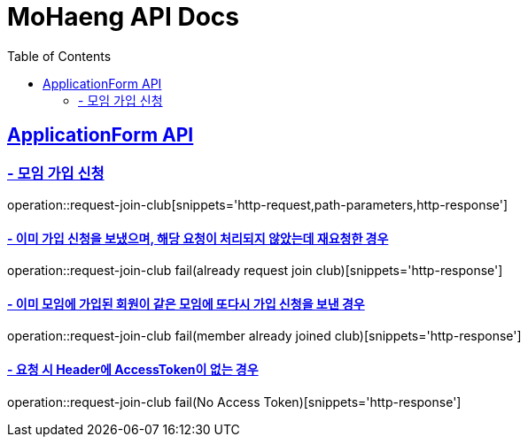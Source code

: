 = MoHaeng API Docs
:doctype: book
:icons: font
// 문서에 표기되는 코드들의 하이라이팅을 highlightjs를 사용
:source-highlighter: highlightjs
// toc (Table Of Contents)를 문서의 좌측에 두기
:toc: left
:toclevels: 2
:sectlinks:

[[ApplicationForm-API]]
== ApplicationForm API

[[모임-가입-신청]]
=== - 모임 가입 신청

operation::request-join-club[snippets='http-request,path-parameters,http-response']

==== - 이미 가입 신청을 보냈으며, 해당 요청이 처리되지 않았는데 재요청한 경우

operation::request-join-club fail(already request join club)[snippets='http-response']

==== - 이미 모임에 가입된 회원이 같은 모임에 또다시 가입 신청을 보낸 경우

operation::request-join-club fail(member already joined club)[snippets='http-response']

==== - 요청 시 Header에 AccessToken이 없는 경우

operation::request-join-club fail(No Access Token)[snippets='http-response']


